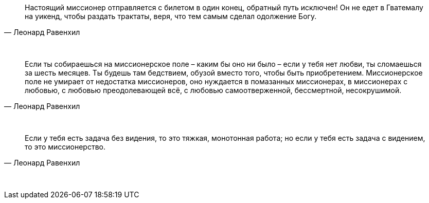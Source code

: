 "Настоящий миссионер отправляется с билетом в один конец, обратный путь исключен! Он не едет в Гватемалу на уикенд, чтобы раздать трактаты, веря, что тем самым сделал одолжение Богу."
-- Леонард Равенхил

{empty} +

"Если ты собираешься на миссионерское поле – каким бы оно ни было – если у тебя нет любви, ты сломаешься за шесть месяцев. Ты будешь там бедствием, обузой вместо того, чтобы быть приобретением. Миссионерское поле не умирает от недостатка миссионеров, оно нуждается в помазанных миссионерах, в миссионерах с любовью, с любовью преодолевающей всё, с любовью самоотверженной, бессмертной, несокрушимой."
-- Леонард Равенхил

{empty} +

"Если у тебя есть задача без видения, то это тяжкая, монотонная работа; но если у тебя есть задача с видением, то это миссионерство."
-- Леонард Равенхил

{empty} +